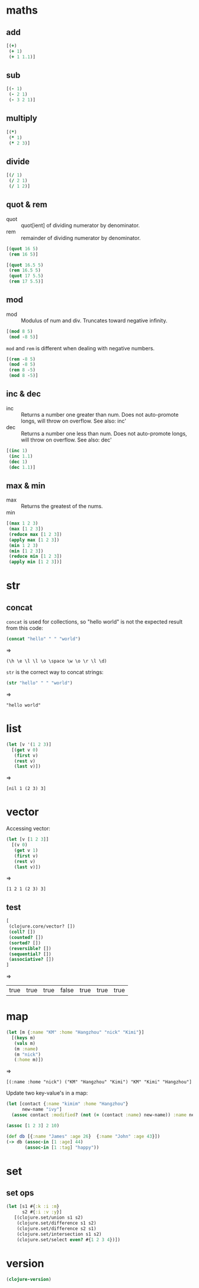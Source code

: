 * maths
** add

#+begin_src clojure :results pp
[(+)
 (+ 1)
 (+ 1 1.1)]
#+end_src

#+RESULTS:
: [0 1 2.1]

** sub

#+begin_src clojure :results pp
[(- 1)
 (- 2 1)
 (- 3 2 1)]
#+end_src

#+RESULTS:
: [-1 1 0]

** multiply

#+begin_src clojure :results pp
[(*)
 (* 1)
 (* 2 3)]
#+end_src

#+RESULTS:
: [1 1 6]

** divide

#+begin_src clojure :results pp
[(/ 1)
 (/ 2 1)
 (/ 1 2)]
#+end_src

#+RESULTS:
: [1 2 1/2]

** quot & rem

- quot :: quot[ient] of dividing numerator by denominator.
- rem :: remainder of dividing numerator by denominator.

#+begin_src clojure :results pp
[(quot 16 5)
 (rem 16 5)]
#+end_src

#+RESULTS:
: [3 1]

#+begin_src clojure :results pp
[(quot 16.5 5)
 (rem 16.5 5)
 (quot 17 5.5)
 (rem 17 5.5)]
#+end_src

#+RESULTS:
: [3.0 1.5 3.0 0.5]

** mod

- mod :: Modulus of num and div. Truncates toward negative infinity.

#+begin_src clojure :results pp
[(mod 8 5)
 (mod -8 5)]
#+end_src

#+RESULTS:
: [-2 2]

=mod= and =rem= is different when dealing with negative numbers.

#+begin_src clojure :results pp
[(rem -8 5)
 (mod -8 5)
 (rem 8 -5)
 (mod 8 -5)]
#+end_src

#+RESULTS:
: [-3 2 3 -2]

** inc & dec

- inc :: Returns a number one greater than num. Does not auto-promote longs,
  will throw on overflow. See also: inc'
- dec :: Returns a number one less than num. Does not auto-promote longs, will
  throw on overflow. See also: dec'

#+begin_src clojure :results pp
[(inc 1)
 (inc 1.1)
 (dec 1)
 (dec 1.1)]
#+end_src

#+RESULTS:
: [2 2.1 0 0.10000000000000009]

** max & min

- max :: Returns the greatest of the nums.
- min ::

#+begin_src clojure :results pp
[(max 1 2 3)
 (max [1 2 3])
 (reduce max [1 2 3])
 (apply max [1 2 3])
 (min 1 2 3)
 (min [1 2 3])
 (reduce min [1 2 3])
 (apply min [1 2 3])]
#+end_src

#+RESULTS:
: [3 [1 2 3] 3 3 1 [1 2 3] 1 1]


* str
** concat

=concat= is used for collections, so "hello world" is not the
expected result from this code:

#+begin_src clojure :results pp
(concat "hello" " " "world")
#+end_src
=>
#+outputs:
: (\h \e \l \l \o \space \w \o \r \l \d)

=str= is the correct way to concat strings:

#+begin_src clojure :results pp
(str "hello" " " "world")
#+end_src
=>
#+outputs:
: "hello world"

* list

#+begin_src clojure :results pp
  (let [v '(1 2 3)]
    [(get v 0)
     (first v)
     (rest v)
     (last v)])
#+end_src
=>
#+outputs:
: [nil 1 (2 3) 3]

* vector

Accessing vector:

#+begin_src clojure :results pp
  (let [v [1 2 3]]
    [(v 0)
     (get v 1)
     (first v)
     (rest v)
     (last v)])
#+end_src
=>
#+outputs:
: [1 2 1 (2 3) 3]

** test

#+begin_src clojure
[
 (clojure.core/vector? [])
 (coll? [])
 (counted? [])
 (sorted? [])
 (reversible? [])
 (sequential? [])
 (associative? [])
]
#+end_src
=>
#+outputs:
| true | true | true | false | true | true | true |

* map

#+begin_src clojure :results pp
  (let [m {:name "KM" :home "Hangzhou" "nick" "Kimi"}]
    [(keys m)
     (vals m)
     (m :name)
     (m "nick")
     (:home m)])
#+end_src
=>
#+outputs:
: [(:name :home "nick") ("KM" "Hangzhou" "Kimi") "KM" "Kimi" "Hangzhou"]

Update two key-value's in a map:

#+begin_src clojure
  (let [contact {:name "kimim" :home "Hangzhou"}
        new-name "ivy"]
    (assoc contact :modified? (not (= (contact :name) new-name)) :name new-name))
#+end_src

#+RESULTS:
| :name | ivy | :home | Hangzhou | :modified? | true |

#+begin_src clojure
(assoc [1 2 3] 2 10)
#+end_src

#+RESULTS:
| 1 | 2 | 10 |


#+begin_src clojure
  (def db [{:name "James" :age 26}  {:name "John" :age 43}])
  (-> db (assoc-in [1 :age] 44)
         (assoc-in [1 :tag] "happy"))
#+end_src

#+RESULTS:
: #'clj-tinker.core/db[{:name "James", :age 26} {:name "John", :age 44, :tag "happy"}]

* set
** set ops
#+begin_src clojure
  (let [s1 #{:k :i :m}
        s2 #{:i :v :y}]
     [(clojure.set/union s1 s2)
      (clojure.set/difference s1 s2)
      (clojure.set/difference s2 s1)
      (clojure.set/intersection s1 s2)
      (clojure.set/select even? #{1 2 3 4})])
#+end_src

#+RESULTS:
: '(#(:y :v :m :k :i) #(:m :k) #(:y :v) #(:i) #(4 2))

* version

#+begin_src clojure
(clojure-version)
#+end_src

#+RESULTS:
: 1.10.0
